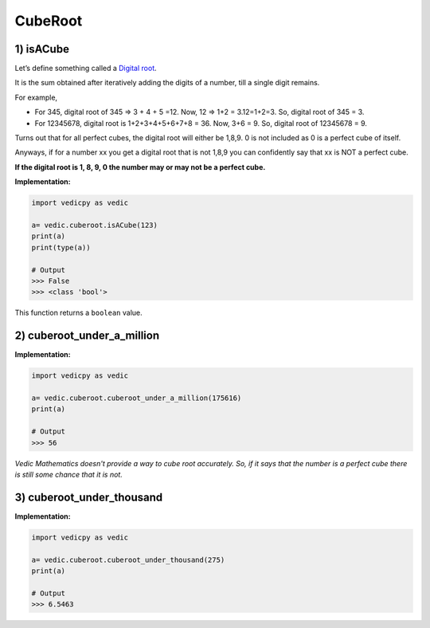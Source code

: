 .. _cuberoot:

============
CubeRoot
============

1) isACube
---------------------------------

Let’s define something called a `Digital root <https://en.wikipedia.org/wiki/Digital_root>`_. 

It is the sum obtained after iteratively adding the digits of a number, till a single digit remains.

For example, 

- For 345, digital root of 345 => 3 + 4 + 5 =12. Now, 12 => 1+2 = 3.12=1+2=3. So, digital root of 345 = 3.

- For 12345678, digital root is 1+2+3+4+5+6+7+8 = 36. Now, 3+6 = 9. So, digital root of 12345678 = 9.

Turns out that for all perfect cubes, the digital root will either be 1,8,9. 0 is not included as 0 is a perfect cube of itself. 

Anyways, if for a number xx you get a digital root that is not 1,8,9 you can confidently say that xx is NOT a perfect cube.

**If the digital root is 1, 8, 9, 0 the number may or may not be a perfect cube.**

**Implementation:**
 
.. code-block:: python

    import vedicpy as vedic

    a= vedic.cuberoot.isACube(123)
    print(a)
    print(type(a))
    
    # Output
    >>> False
    >>> <class 'bool'>

This function returns a ``boolean`` value.

2) cuberoot_under_a_million
---------------------------------

.. image:: screenshot/cuberoot.png
   :alt: cuberoot example


**Implementation:**

.. code-block:: python

    import vedicpy as vedic

    a= vedic.cuberoot.cuberoot_under_a_million(175616)
    print(a)
    
    # Output
    >>> 56

`Vedic Mathematics doesn't provide a way to cube root accurately. So, if it says that the number is a perfect cube there is still some chance that it is not.`

3) cuberoot_under_thousand
---------------------------------

**Implementation:**

.. code-block:: python

    import vedicpy as vedic

    a= vedic.cuberoot.cuberoot_under_thousand(275)
    print(a)
    
    # Output
    >>> 6.5463
